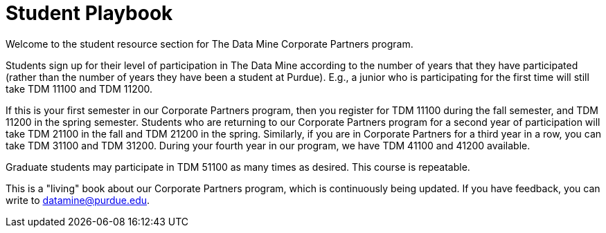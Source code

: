 = Student Playbook
:page-aliases: introduction.adoc

Welcome to the student resource section for The Data Mine Corporate Partners program.

Students sign up for their level of participation in The Data Mine according to the number of years that they have participated (rather than the number of years they have been a student at Purdue).  E.g., a junior who is participating for the first time will still take TDM 11100 and TDM 11200.

If this is your first semester in our Corporate Partners program, then you register for TDM 11100 during the fall semester, and TDM 11200 in the spring semester.  Students who are returning to our Corporate Partners program for a second year of participation will take TDM 21100 in the fall and TDM 21200 in the spring.  Similarly, if you are in Corporate Partners for a third year in a row, you can take TDM 31100 and TDM 31200.  During your fourth year in our program, we have TDM 41100 and 41200 available.

Graduate students may participate in TDM 51100 as many times as desired.  This course is repeatable.

This is a "living" book about our Corporate Partners program, which is continuously being updated. If you have feedback, you can write to datamine@purdue.edu. 



